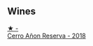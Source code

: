 
** Wines

#+begin_export html
<div class="flex-container">
  <a class="flex-item flex-item-left" href="/wines/1666a061-db29-41fb-bda4-1ab1e605ebb6.html">
    <img class="flex-bottle" src="/images/16/66a061-db29-41fb-bda4-1ab1e605ebb6/2022-09-14-14-52-12-56EA3890-F176-4305-B7DA-E8C7BE2A8170-1-105-c.webp"></img>
    <section class="h text-small text-lighter">★ -</section>
    <section class="h text-bolder">Cerro Añon Reserva - 2018</section>
  </a>

</div>
#+end_export
